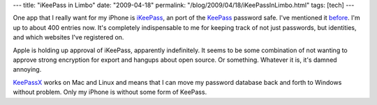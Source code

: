 ---
title: "iKeePass in Limbo"
date: "2009-04-18"
permalink: "/blog/2009/04/18/iKeePassInLimbo.html"
tags: [tech]
---



.. image:: https://farm4.static.flickr.com/3102/3175505184_0a5cacd19d.jpg
    :alt: iKeePass
    :target: http://ikeepass.de/
    :class: right-float

One app that I really want for my iPhone is `iKeePass`_,
an port of the KeePass_ password safe.
I've mentioned it before_.
I'm up to about 400 entries now.
It's completely indispensable to me for keeping track
of not just passwords, but identities,
and which websites I've registered on.

Apple is holding up approval of iKeePass, apparently indefinitely.
It seems to be some combination of not wanting
to approve strong encryption for export
and hangups about open source.
Or something.
Whatever it is, it's damned annoying.

`KeePassX`_ works on Mac and Linux and means that I can move
my password database back and forth to Windows without problem.
Only my iPhone is without some form of KeePass.


.. _iKeePass:
    http://ikeepass.de/
.. _KeePass:
    http://keepass.info/
.. _before:
    /blog/2006/02/06/200KeePassEntries.html
.. _KeePassX:
    http://www.keepassx.org/

.. _permalink:
    /blog/2009/04/18/iKeePassInLimbo.html

